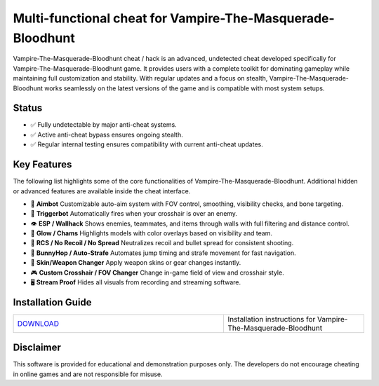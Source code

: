 Multi-functional cheat for Vampire-The-Masquerade-Bloodhunt
================================

Vampire-The-Masquerade-Bloodhunt cheat / hack is an advanced, undetected cheat developed specifically for Vampire-The-Masquerade-Bloodhunt game. It provides users with a complete toolkit for dominating gameplay while maintaining full customization and stability. With regular updates and a focus on stealth, Vampire-The-Masquerade-Bloodhunt works seamlessly on the latest versions of the game and is compatible with most system setups.

Status
------

- ✅ Fully undetectable by major anti-cheat systems.
- ✅ Active anti-cheat bypass ensures ongoing stealth.
- ✅ Regular internal testing ensures compatibility with current anti-cheat updates.

Key Features
------------

The following list highlights some of the core functionalities of Vampire-The-Masquerade-Bloodhunt. Additional hidden or advanced features are available inside the cheat interface.

- 🎯 **Aimbot**  
  Customizable auto-aim system with FOV control, smoothing, visibility checks, and bone targeting.

- 🔫 **Triggerbot**  
  Automatically fires when your crosshair is over an enemy.

- 👁 **ESP / Wallhack**  
  Shows enemies, teammates, and items through walls with full filtering and distance control.

- 🌈 **Glow / Chams**  
  Highlights models with color overlays based on visibility and team.

- 🧠 **RCS / No Recoil / No Spread**  
  Neutralizes recoil and bullet spread for consistent shooting.

- 🐇 **BunnyHop / Auto-Strafe**  
  Automates jump timing and strafe movement for fast navigation.

- 🧼 **Skin/Weapon Changer**  
  Apply weapon skins or gear changes instantly.

- 🎮 **Custom Crosshair / FOV Changer**  
  Change in-game field of view and crosshair style.

- 🖥 **Stream Proof**  
  Hides all visuals from recording and streaming software.


Installation Guide
------------------

.. list-table::
   :widths: 60 40
   :header-rows: 0

   * - `DOWNLOAD </.github/Download.rst>`_
     - Installation instructions for Vampire-The-Masquerade-Bloodhunt

Disclaimer
----------

This software is provided for educational and demonstration purposes only. The developers do not encourage cheating in online games and are not responsible for misuse.